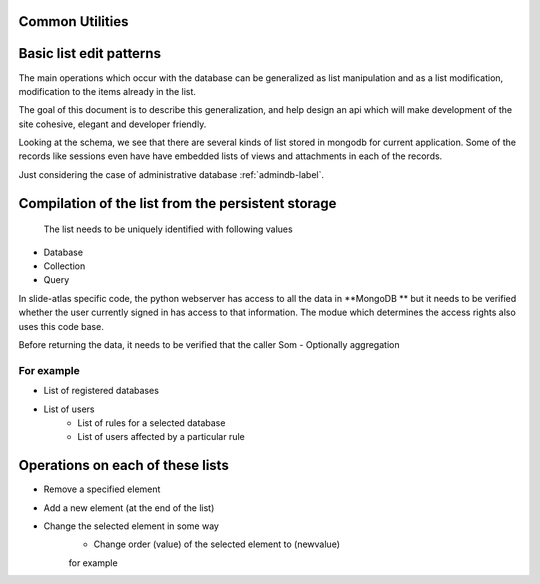 Common Utilities
----------------

.. todo::
   Add documentation about common module here 

.. Comment   
   .. Include module here 
         .. automodule:: mongolistutils
         :members:

Basic list edit patterns
------------------------

The main operations which occur with the database can be generalized as list manipulation and as a list modification, modification to the items already in the list.

The goal of this document is to describe this generalization, and help design an api which will make development of the site cohesive, elegant and developer friendly.

Looking at the schema, we see that there are several kinds of list stored in mongodb for current application. Some of the records like sessions even have have embedded lists of views and attachments in each of the records.

Just considering the case of administrative database  :ref:`admindb-label`.


Compilation of the list from the persistent storage
---------------------------------------------------
 The list needs to be uniquely identified with following values  
 
- Database
- Collection
- Query 

In slide-atlas specific code, the python webserver has access to all the data in **MongoDB ** but it needs to be verified whether the user currently signed in has access to that information.
The modue which determines the access rights also uses this code base.

Before returning the data, it needs to be verified that the caller 
Som
- Optionally aggregation 

For example
~~~~~~~~~~~
- List of registered databases 
- List of users 
   - List of rules for a selected database
   - List of users affected by a particular rule 

Operations on each of these lists
---------------------------------
- Remove a specified element 
- Add a new element (at the end of the list)
- Change the selected element in some way
   - Change order (value) of the selected element to  (newvalue)
   
   for example 
   








